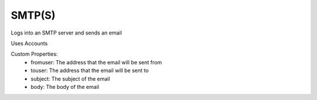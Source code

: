 SMTP(S)
^^^^^^^
Logs into an SMTP server and sends an email

Uses Accounts

Custom Properties:
  - fromuser: The address that the email will be sent from
  - touser: The address that the email will be sent to
  - subject: The subject of the email
  - body: The body of the email
